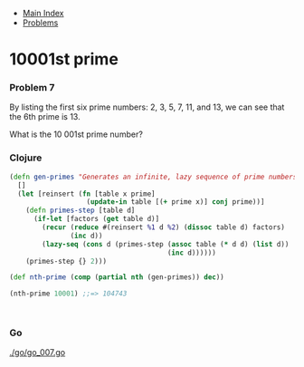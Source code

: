 + [[../index.org][Main Index]]
+ [[./index.org][Problems]]

* 10001st prime
*** Problem 7
By listing the first six prime numbers: 2, 3, 5, 7, 11, and 13, we can see that
the 6th prime is 13.

What is the 10 001st prime number?

*** Clojure
#+BEGIN_SRC clojure
  (defn gen-primes "Generates an infinite, lazy sequence of prime numbers"
    []
    (let [reinsert (fn [table x prime]
                     (update-in table [(+ prime x)] conj prime))]
      (defn primes-step [table d]
        (if-let [factors (get table d)]
          (recur (reduce #(reinsert %1 d %2) (dissoc table d) factors)
                 (inc d))
          (lazy-seq (cons d (primes-step (assoc table (* d d) (list d))
                                         (inc d))))))
      (primes-step {} 2)))

  (def nth-prime (comp (partial nth (gen-primes)) dec))

  (nth-prime 10001) ;;=> 104743



#+END_SRC
*** Go
[[./go/go_007.go]]
